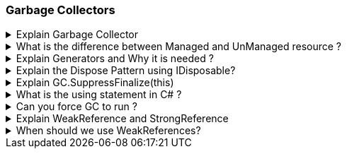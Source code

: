 === Garbage Collectors

.Explain Garbage Collector
[%collapsible]
====
NOTE: It is a background process which runs undeterministically and it cleans unreferenced managed objects from the HEAP memory

* When the objects goes out of scope, GC reclaims the memory and gives it back to operating system

* We can analyze GC using performance counters in Perfmon or in Visual Studio, Debug Menu -> Performance Profiler


====
.What is the difference between Managed and UnManaged resource ?
[%collapsible]
====

* Managed resources are those which are pure .NET objects and these objects are controlled by .NET CLR
* UnManaged resources are not controlled by .NET CLR: File handle, COM Objects, Connection objects, etc.

NOTE: Garbage Collector *CAN ONLY CLEAN* Managed Objects
====
.Explain Generators and Why it is needed ?
[%collapsible]
====
. GC0: Short Lived Objects. Local Objects
. GC1: Intermediate lived objects; buffers
. GC2: Long lived objects; Static objects

It is needed to improve GC performance; GC makes an assumption that if objects are needed longer then it should be visited less

WARNING: If an object has a destructor, the 1st time GC visits the object, if it sees a destructor, it executes and the object will be promoted to upper generations to allow more time for the destructor code to finish, and ony during the upper generation check, it cleans the object from the memory; therefore, destructors will put more pressure on the memory because objects will live longer in the memory. SOLUTION: Inform GC that you will take care of cleaning unmanaged code by implementing IDispose pattern

NOTE: Never use empty destructors

====

.Explain the Dispose Pattern using IDisposable?
[%collapsible]
====

The Dispose Pattern in .NET C# is a design pattern used for releasing unmanaged resources¹². Here's a detailed explanation:

**Why it is needed:**
.NET applications often operate on system resources like memory, system handles, or database connections. While the .NET garbage collector (GC) automatically manages memory allocated using the C# `new` operator, it does not manage unmanaged resources². These unmanaged resources, such as file and pipe handles, registry handles, wait handles, or pointers to blocks of unmanaged memory, need to be released explicitly¹². If not properly released, these resources can lead to memory leaks and other performance issues².

**What it is:**
The Dispose Pattern is used for objects that implement the `IDisposable` interface¹. The `Dispose` method is primarily implemented to release unmanaged resources¹. When working with instance members that are `IDisposable` implementations, it's common to cascade `Dispose` calls¹. The pattern imposes order on the lifetime of an object¹.

**How it works:**
The class implementing the `IDisposable` interface encapsulates resources that need explicit clean-up³. The `Dispose(bool disposing)` method is the core of the disposal pattern. It is responsible for releasing both managed and unmanaged resources³. A `Dispose` method should be idempotent, meaning it's callable multiple times without throwing an exception¹.

Here's a basic example of how to implement the Dispose pattern:

```csharp
public class Resource : IDisposable
{
     // To detect redundant calls
    private bool _disposedValue;

    public void Dispose()
    {
        Dispose(true);
       //Tells GC: Do not execute the finalizer (Destructor), meaning, you already cleaned everything in the Dispose
        GC.SuppressFinalize(this); 
    }

    protected virtual void Dispose(bool disposing)
    {
        if (!_disposedValue)
        {
            if (disposing)
            {               
                // TODO: dispose managed state (managed objects) calling their dispose methods
            }

            // TODO: free unmanaged resources (unmanaged objects) and override a finalizer below.
            // TODO: set large fields to null.

            _disposedValue = true;
        }
        
        //If a class is inherited and base classe has a dispose method
        //base.Dispose(disposing);
    }

    // TODO: In case you forget to call Dispose, GC will execute this destructor
    ~Resource()
    {
        // Do not change this code. Put cleanup code in Dispose(bool disposing) above.
        Dispose(false);
    }
}
```
This code ensures that resources are always cleaned up appropriately, whether by the developer calling `Dispose` or by the garbage collector calling the finalizer¹.

Source:+
(1) Implement a Dispose method - .NET | Microsoft Learn. https://learn.microsoft.com/en-us/dotnet/standard/garbage-collection/implementing-dispose. +
(2) Dispose Pattern - Framework Design Guidelines | Microsoft Learn. https://learn.microsoft.com/en-us/dotnet/standard/design-guidelines/dispose-pattern. +
(3) The Disposal Pattern in .NET: Managing Unmanaged Resources and .... https://dev.to/waelhabbal/the-disposal-pattern-in-net-managing-unmanaged-resources-and-implementing-clean-up-30ce. +
(4) From Dispose Pattern to Auto-disposable Objects in .NET. https://codinghelmet.com/articles/from-dispose-pattern-to-auto-disposable-objects-in-net. +
(5) The Dispose Pattern Step by Step - Vasil Kosturski. https://vkontech.com/the-dispose-pattern-step-by-step/. +
(6) github.com. https://github.com/ZeusPlugins/ZplBackupPlugin/tree/cb650cb8ca568bfe3f8ec3f606d4016b5aeb299d/ZplBackupPlugin%2FZplBackupPluginCommand.cs. +
(7) github.com. https://github.com/Hqtruong27/Knowledge/tree/ea0853df781ea949ce8c64cbcd849e308c90ae89/src%2FKnowledge.Data%2FUOW%2FUnitOfWork.cs. +
(8) github.com. https://github.com/ngates87/WPF-Projection-Tool/tree/eab20753b5a1f4099b9972c0ed850df99224d8ea/ProjectionMapping%2FCommunication.cs. +
(9) github.com. https://github.com/jessegranger/Shiv/tree/e934b7a11740d652526223de9e8c334ea1aa2a7f/Game%2FNativeMemory.cs. +

====
.Explain GC.SuppressFinalize(this)
[%collapsible]
====

`GC.SuppressFinalize(this)` is a method call in C# that informs the .NET Garbage Collector (GC) that it doesn't need to call the finalizer (also known as the destructor) for the specified object¹².

Here's a detailed explanation:

- **Purpose**: The purpose of `GC.SuppressFinalize(this)` is to prevent the GC from calling the finalizer of an object that has already been cleaned up¹². This can improve the performance of your application by reducing the overhead of finalization³.

- **When to use**: `GC.SuppressFinalize(this)` is typically called within the `Dispose` method of a class that implements the `IDisposable` interface¹². After the `Dispose` method has been called, it's safe to assume that all resources have been cleaned up properly. Therefore, there's no need for the GC to call the finalizer again, which is why `GC.SuppressFinalize(this)` is used¹².

- **Effect on GC**: Normally, the CLR keeps tabs on objects with a finalizer when they are created, making them more expensive to create¹. `GC.SuppressFinalize(this)` tells the GC that the object was cleaned up properly and doesn't need to go onto the finalizer queue¹. This can be a significant optimization, as your objects can live a long time waiting on the finalizer queue¹.

- **Caution**: It's important to note that `GC.SuppressFinalize(this)` should only be called on an object (`this`) that has a finalizer¹. Calling `GC.SuppressFinalize(this)` on an object that doesn't have a finalizer is equivalent to `GC.KeepAlive(this)`⁴. It will not only disable the class's own finalizer from running, but will ensure that the finalizers of any objects to which it holds references won't get scheduled for execution until disposal is complete⁴.

Source: +
(1) c# - When should I use GC.SuppressFinalize()? - Stack Overflow. https://stackoverflow.com/questions/151051/when-should-i-use-gc-suppressfinalize. +
(2) GC.SuppressFinalize(Object) Method (System) | Microsoft Learn. https://learn.microsoft.com/en-us/dotnet/api/system.gc.suppressfinalize?view=net-8.0. +
(3) When to use GC.SuppressFinalize() in C#? - iDiTect.com. https://www.iditect.com/faq/csharp/when-to-use-gcsuppressfinalize-in-c.html. +
(4) c# - Why use GC.SuppressFinalize() when there is no Finalizer? - Stack .... https://stackoverflow.com/questions/19078536/why-use-gc-suppressfinalize-when-there-is-no-finalizer. +
====
.What is the using statement in C# ?
[%collapsible]
====
`*using*` define a scope and at the end of the scope Dispose() will be called automatically!
====

.Can you force GC to run ?
[%collapsible]
====
Yes, you can force the Garbage Collector (GC) to run in C# by using the `GC.Collect()` method¹⁴. This method forces the GC to spin through all unused objects and de-allocate them⁴. However, it's important to note that forcing a garbage collection is generally not recommended¹². The GC in .NET is designed to be self-tuning and to perform garbage collection automatically when needed².

Here's how you can force the GC to run:

```csharp
GC.Collect();
```

In addition, if you want to wait for all finalizers to run after forcing a collection, you can use `GC.WaitForPendingFinalizers()`¹:

```csharp
GC.Collect();
GC.WaitForPendingFinalizers();
```

This code will block until all objects in the finalization queue have been finalized¹. If you want a chance for those objects to be collected then you need another call to `Collect` after calling `WaitForPendingFinalizers`¹.

However, keep in mind that forcing a garbage collection can lead to performance issues². The GC is usually more efficient when it's allowed to run on its own schedule². Therefore, it's generally better to let the GC handle memory management, and only force a collection in specific, rare scenarios where it's necessary².

Source: +
(1) c# - How to force garbage collector to run? - Stack Overflow. https://stackoverflow.com/questions/4257372/how-to-force-garbage-collector-to-run. +
(2) C# Tip: Forcing Garbage Collection in .NET | Developer.com. https://www.developer.com/microsoft/c-sharp/c-tip-forcing-garbage-collection-in-net/. +
(3) Best Practice for Forcing Garbage Collection in C#. https://stackoverflow.com/questions/233596/best-practice-for-forcing-garbage-collection-in-c-sharp. +
(4) c# - How to Force Disposal of Objects / GC - Stack Overflow. https://stackoverflow.com/questions/8783318/how-to-force-disposal-of-objects-gc. +
(5) http://msdn.microsoft.com/en-us/library/66x5fx1b.aspx.+
====

.Explain WeakReference and StrongReference 
[%collapsible]
====
**Strong References**: A strong reference is a typical object reference¹³⁴⁵. If an object is reachable (meaning there's a path of strong references from the roots to the object), it's considered "in use" and won't be collected by the garbage collector (GC)⁴⁵. This is the default type of reference for all .NET objects¹³⁴⁵.

**Weak References**: A weak reference, on the other hand, still references an object but allows that object to be reclaimed by garbage collection¹²⁴. It does not create a "countable" reference, thus you can keep a sort-of-reference to it, but still let it be eligible for garbage collection if your `WeakReference` is the only thing left looking at it¹. They are useful when you want to keep a reference to an object, but don't want that reference to prevent the GC from collecting the object¹²⁴. They can be useful for holding on to large objects that are expensive to initialize, but should be available for garbage collection if they are not actively in use².

**Usage**: If your objects aren't being garbage collected when you want them to then you've made an error in your book keeping, something's still holding a reference that you forgot to remove¹. Using weak references can ease the pain of such book keeping, since you don't have to worry about them keeping an object "alive" and un-garbage-collected, but you don't have to use them¹. A good question to ask when considering use of a `WeakReference` is how one would feel if the weak reference were invalidated the instant no strong references existed to the object. If that would make the `WeakReference` less useful, then a `WeakReference` is probably not the best thing to use¹.

``` csharp
class Program
{
    static WeakReference weakRef = new WeakReference(null);

    static void Main(string[] args)
    {
	    Fun1();
	    Console.WriteLine("Waiting GC to run and clean the memory of my weakRef target");
	    while (weakRef.IsAlive)
	    {

	    }
	    Console.WriteLine($"Object is cleared from memory = {!weakRef.IsAlive}");
    }

    static void Fun1()
    {
        SomeClass t = new();
        weakRef.Target = t;
    } 
    //t is out of scope here.
    //t is marked to be Garbage Collected 
    //between the time it is marked and actually Garbage Collected, we can use the weak reference to it
}
```
In this example, as long as the strongReference exists, the Data object won’t be collected by the GC. However, once we remove the strongReference, the Data object is eligible for collection because the weakReference doesn’t prevent collection.

Source: +
(1) c# - When should weak references be used? - Stack Overflow. https://stackoverflow.com/questions/1640889/when-should-weak-references-be-used. +
(2) Deciding When to Use Weak References in .NET | CodeGuru. https://www.codeguru.com/dotnet/deciding-when-to-use-weak-references-in-net/. +
(3) WeakReference<T> Class (System) | Microsoft Learn. https://learn.microsoft.com/en-us/dotnet/api/system.weakreference-1?view=net-8.0. +
(4) Weak Reference Lists (WeakLists) in C# - ChrisWirz.com. https://www.chriswirz.com/software/weak-reference-lists-in-c-sharp. +
(5) c# - Weak reference benefits - Stack Overflow. https://stackoverflow.com/questions/310685/weak-reference-benefits. +
====
.When should we use WeakReferences?
[%collapsible]
====

Here are some guidelines for when to use weak references:

1. **Large Objects**: Weak references are useful for objects that use a lot of memory but can be recreated easily if they are reclaimed by garbage collection². For example, if a tree view in a Windows Forms application displays a complex hierarchical choice of options to the user and the underlying data is large, keeping the tree in memory is inefficient when the user is involved with something else in the application².

2. **Cache Management**: You can use the `WeakReference` class to create a weak reference to the tree and destroy all strong references when the user switches away to another part of the application². When the user switches back to the tree, the application attempts to obtain a strong reference to the tree and, if successful, avoids reconstructing the tree².

3. **Breaking Reference Cycles**: Weak references can be used to break reference cycles in your application³.

However, there are also some cautions to keep in mind when using weak references²⁴:

- Use long weak references only when necessary as the state of the object is unpredictable after finalization²⁴.
- Avoid using weak references to small objects because the pointer itself may be as large or larger²⁴.
- Avoid using weak references as an automatic solution to memory management problems²⁴.

Remember, the use of weak references should be carefully considered as they add complexity to your code²⁴. They should be used judiciously and not as a default solution to memory management issues²⁴.

Source: +
(1) Weak References - .NET | Microsoft Learn. https://learn.microsoft.com/en-us/dotnet/standard/garbage-collection/weak-references. +
(2) c# - WeakReference understanding - Stack Overflow. https://stackoverflow.com/questions/10928329/weakreference-understanding. +
(3) C# Language Tutorial => Weak References. https://riptutorial.com/csharp/example/19680/weak-references. +
(4) WeakReference Class (System) | Microsoft Learn. https://learn.microsoft.com/en-us/dotnet/api/system.weakreference?view=net-8.0. +
====
